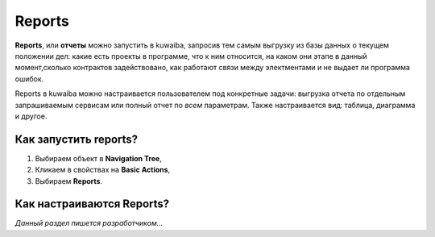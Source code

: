 Reports
++++++++

.. _отчеты:

**Reports**, или **отчеты** можно запустить в kuwaiba, запросив тем самым 
выгрузку из базы данных о текущем положении дел: какие есть проекты в программе,
что к ним относится, на каком они этапе в данный момент,сколько контрактов 
задействовано, как работают связи между электментами и не выдает ли программа 
ошибок.

Reports в kuwaiba можно настраивается пользователем под конкретные задачи: 
выгрузка отчета по отдельным запрашиваемым сервисам или полный отчет по *всем* 
параметрам. Также настраивается вид: таблица, диаграмма и другое.

Как запустить reports?
-----------------------

1. Выбираем объект в **Navigation Tree**,
2. Кликаем в свойствах на **Basic Actions**,
3. Выбираем **Reports**.

Как настраиваются Reports?
---------------------------

*Данный раздел пишется разработчиком...*